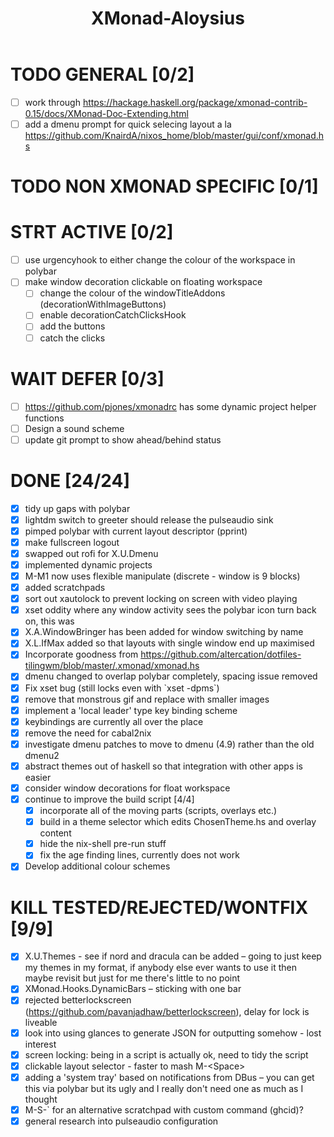 #+TITLE: XMonad-Aloysius

* TODO GENERAL [0/2]
- [ ] work through https://hackage.haskell.org/package/xmonad-contrib-0.15/docs/XMonad-Doc-Extending.html
- [ ] add a dmenu prompt for quick selecing layout a la https://github.com/KnairdA/nixos_home/blob/master/gui/conf/xmonad.hs


* TODO NON XMONAD SPECIFIC [0/1]


* STRT ACTIVE [0/2]
- [ ] use urgencyhook to either change the colour of the workspace in polybar
- [-] make window decoration clickable on floating workspace
  - [ ] change the colour of the windowTitleAddons (decorationWithImageButtons)
  - [-] enable decorationCatchClicksHook
  - [ ] add the buttons
  - [ ] catch the clicks


* WAIT DEFER [0/3]
- [ ] https://github.com/pjones/xmonadrc has some dynamic project helper functions
- [ ] Design a sound scheme
- [ ] update git prompt to show ahead/behind status


* DONE [24/24]
- [X] tidy up gaps with polybar
- [X] lightdm switch to greeter should release the pulseaudio sink
- [X] pimped polybar with current layout descriptor (pprint)
- [X] make fullscreen logout
- [X] swapped out rofi for X.U.Dmenu
- [X] implemented dynamic projects
- [X] M-M1 now uses flexible manipulate (discrete - window is 9 blocks)
- [X] added scratchpads
- [X] sort out xautolock to prevent locking on screen with video playing
- [X] xset oddity where any window activity sees the polybar icon turn back on, this was
- [X] X.A.WindowBringer has been added for window switching by name
- [X] X.L.IfMax added so that layouts with single window end up maximised
- [X] Incorporate goodness from https://github.com/altercation/dotfiles-tilingwm/blob/master/.xmonad/xmonad.hs
- [X] dmenu changed to overlap polybar completely, spacing issue removed
- [X] Fix xset bug (still locks even with `xset -dpms`)
- [X] remove that monstrous gif and replace with smaller images
- [X] implement a 'local leader' type key binding scheme
- [X] keybindings are currently all over the place
- [X] remove the need for cabal2nix
- [X] investigate dmenu patches to move to dmenu (4.9) rather than the old dmenu2
- [X] abstract themes out of haskell so that integration with other apps is easier
- [X] consider window decorations for float workspace
- [X] continue to improve the build script [4/4]
  - [X] incorporate all of the moving parts (scripts, overlays etc.)
  - [X] build in a theme selector which edits ChosenTheme.hs and overlay content
  - [X] hide the nix-shell pre-run stuff
  - [X] fix the age finding lines, currently does not work
- [X] Develop additional colour schemes

* KILL TESTED/REJECTED/WONTFIX [9/9]
- [X] X.U.Themes - see if nord and dracula can be added -- going to just keep my themes in my format, if anybody else ever wants to use it then maybe revisit but just for me there's little to no point
- [X] XMonad.Hooks.DynamicBars  -- sticking with one bar
- [X] rejected betterlockscreen (https://github.com/pavanjadhaw/betterlockscreen), delay for lock is liveable
- [X] look into using glances to generate JSON for outputting somehow - lost interest
- [X] screen locking: being in a script is actually ok, need to tidy the script
- [X] clickable layout selector - faster to mash M-<Space>
- [X] adding a 'system tray' based on notifications from DBus -- you can get this via polybar but its ugly and I really don't need one as much as I thought
- [X] M-S-` for an alternative scratchpad with custom command (ghcid)?
- [X] general research into pulseaudio configuration

